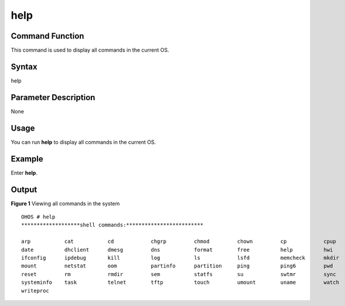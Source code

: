 help
====

Command Function
----------------

This command is used to display all commands in the current OS.

Syntax
------

help

Parameter Description
---------------------

None

Usage
-----

You can run **help** to display all commands in the current OS.

Example
-------

Enter **help**.

Output
------

**Figure 1** Viewing all commands in the system

::

   OHOS # help
   *******************shell commands:*************************

   arp           cat           cd            chgrp         chmod         chown         cp            cpup          
   date          dhclient      dmesg         dns           format        free          help          hwi           
   ifconfig      ipdebug       kill          log           ls            lsfd          memcheck      mkdir         
   mount         netstat       oom           partinfo      partition     ping          ping6         pwd           
   reset         rm            rmdir         sem           statfs        su            swtmr         sync          
   systeminfo    task          telnet        tftp          touch         umount        uname         watch         
   writeproc     
